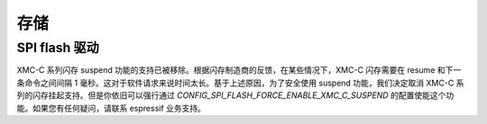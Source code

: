 存储
=======

SPI flash 驱动
^^^^^^^^^^^^^^^^^^^^^^

XMC-C 系列闪存 suspend 功能的支持已被移除。根据闪存制造商的反馈，在某些情况下，XMC-C 闪存需要在 resume 和下一条命令之间间隔 1 毫秒。这对于软件请求来说时间太长。基于上述原因，为了安全使用 suspend 功能，我们决定取消 XMC-C 系列的闪存挂起支持。但是你依旧可以强行通过 `CONFIG_SPI_FLASH_FORCE_ENABLE_XMC_C_SUSPEND` 的配置使能这个功能。如果您有任何疑问，请联系 espressif 业务支持。
